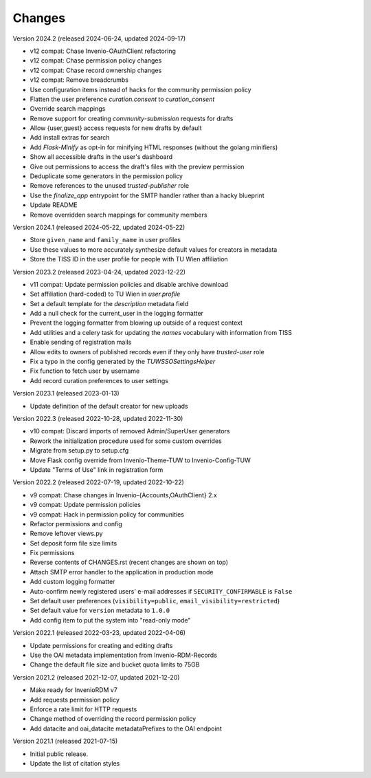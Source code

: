 ..
    Copyright (C) 2020-2024 TU Wien.

    Invenio Config TUW is free software; you can redistribute it and/or
    modify it under the terms of the MIT License; see LICENSE file for more
    details.

Changes
=======

Version 2024.2 (released 2024-06-24, updated 2024-09-17)

- v12 compat: Chase Invenio-OAuthClient refactoring
- v12 compat: Chase permission policy changes
- v12 compat: Chase record ownership changes
- v12 compat: Remove breadcrumbs
- Use configuration items instead of hacks for the community permission policy
- Flatten the user preference `curation.consent` to `curation_consent`
- Override search mappings
- Remove support for creating `community-submission` requests for drafts
- Allow {user,guest} access requests for new drafts by default
- Add install extras for search
- Add `Flask-Minify` as opt-in for minifying HTML responses (without the golang minifiers)
- Show all accessible drafts in the user's dashboard
- Give out permissions to access the draft's files with the preview permission
- Deduplicate some generators in the permission policy
- Remove references to the unused `trusted-publisher` role
- Use the `finalize_app` entrypoint for the SMTP handler rather than a hacky blueprint
- Update README
- Remove overridden search mappings for community members


Version 2024.1 (released 2024-05-22, updated 2024-05-22)

- Store ``given_name`` and ``family_name`` in user profiles
- Use these values to more accurately synthesize default values for creators in metadata
- Store the TISS ID in the user profile for people with TU Wien affiliation


Version 2023.2 (released 2023-04-24, updated 2023-12-22)

- v11 compat: Update permission policies and disable archive download
- Set affiliation (hard-coded) to TU Wien in `user.profile`
- Set a default template for the `description` metadata field
- Add a null check for the current_user in the logging formatter
- Prevent the logging formatter from blowing up outside of a request context
- Add utilities and a celery task for updating the `names` vocabulary with information from TISS
- Enable sending of registration mails
- Allow edits to owners of published records even if they only have `trusted-user` role
- Fix a typo in the config generated by the `TUWSSOSettingsHelper`
- Fix function to fetch user by username
- Add record curation preferences to user settings


Version 2023.1 (released 2023-01-13)

- Update definition of the default creator for new uploads


Version 2022.3 (released 2022-10-28, updated 2022-11-30)

- v10 compat: Discard imports of removed Admin/SuperUser generators
- Rework the initialization procedure used for some custom overrides
- Migrate from setup.py to setup.cfg
- Move Flask config override from Invenio-Theme-TUW to Invenio-Config-TUW
- Update "Terms of Use" link in registration form


Version 2022.2 (released 2022-07-19, updated 2022-10-22)

- v9 compat: Chase changes in Invenio-{Accounts,OAuthClient} 2.x
- v9 compat: Update permission policies
- v9 compat: Hack in permission policy for communities
- Refactor permissions and config
- Remove leftover views.py
- Set deposit form file size limits
- Fix permissions
- Reverse contents of CHANGES.rst (recent changes are shown on top)
- Attach SMTP error handler to the application in production mode
- Add custom logging formatter
- Auto-confirm newly registered users' e-mail addresses if ``SECURITY_CONFIRMABLE`` is ``False``
- Set default user preferences (``visibility=public``, ``email_visibility=restricted``)
- Set default value for ``version`` metadata to ``1.0.0``
- Add config item to put the system into "read-only mode"


Version 2022.1 (released 2022-03-23, updated 2022-04-06)

- Update permissions for creating and editing drafts
- Use the OAI metadata implementation from Invenio-RDM-Records
- Change the default file size and bucket quota limits to 75GB


Version 2021.2 (released 2021-12-07, updated 2021-12-20)

- Make ready for InvenioRDM v7
- Add requests permission policy
- Enforce a rate limit for HTTP requests
- Change method of overriding the record permission policy
- Add datacite and oai_datacite metadataPrefixes to the OAI endpoint


Version 2021.1 (released 2021-07-15)

- Initial public release.
- Update the list of citation styles
